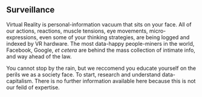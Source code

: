** Surveillance

Virtual Reality is personal-information vacuum that sits on your face.  All of our actions, reactions, muscle tensions, eye movements, micro-expressions, even some of your thinking strategies, are being logged and indexed by VR hardware.   The most data-happy people-miners in the world, Facebook, Google, /et cetera/ are behind the mass collection of intimate info, and way ahead of the law.  

You cannot stop by the rain, but we reccomend you educate yourself on the perils we as a society face.  To start, research and understand data-capitalism.  There is no further information available here because this is not our feild of expertise.  

